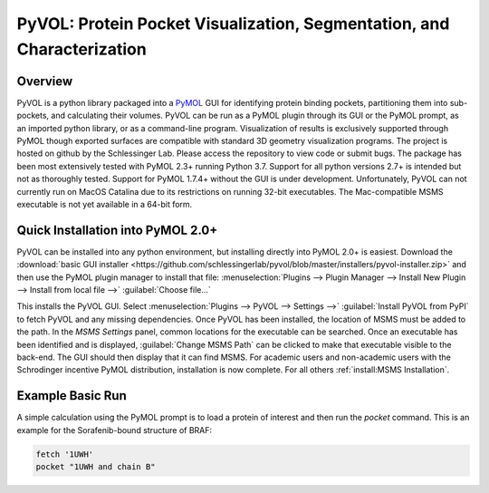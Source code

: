 
***********************************************************************
PyVOL: Protein Pocket Visualization, Segmentation, and Characterization
***********************************************************************

.. image:: https://img.shields.io/pypi/v/bio_pyvol.svg

.. image:: https://img.shields.io/pypi/l/bio_pyvol.svg

.. marker-start-introduction

Overview
--------

PyVOL is a python library packaged into a `PyMOL <https://pymol.org/2/>`_ GUI for identifying protein binding pockets, partitioning them into sub-pockets, and calculating their volumes. PyVOL can be run as a PyMOL plugin through its GUI or the PyMOL prompt, as an imported python library, or as a command-line program. Visualization of results is exclusively supported through PyMOL though exported surfaces are compatible with standard 3D geometry visualization programs. The project is hosted on github by the Schlessinger Lab. Please access the repository to view code or submit bugs. The package has been most extensively tested with PyMOL 2.3+ running Python 3.7. Support for all python versions 2.7+ is intended but not as thoroughly tested. Support for PyMOL 1.7.4+ without the GUI is under development. Unfortunately, PyVOL can not currently run on MacOS Catalina due to its restrictions on running 32-bit executables. The Mac-compatible MSMS executable is not yet available in a 64-bit form.

Quick Installation into PyMOL 2.0+
----------------------------------

PyVOL can be installed into any python environment, but installing directly into PyMOL 2.0+ is easiest. Download the :download:`basic GUI installer <https://github.com/schlessingerlab/pyvol/blob/master/installers/pyvol-installer.zip>` and then use the PyMOL plugin manager to install that file: :menuselection:`Plugins --> Plugin Manager --> Install New Plugin --> Install from local file -->` :guilabel:`Choose file...`

This installs the PyVOL GUI. Select :menuselection:`Plugins --> PyVOL --> Settings -->` :guilabel:`Install PyVOL from PyPI` to fetch PyVOL and any missing dependencies. Once PyVOL has been installed, the location of MSMS must be added to the path. In the `MSMS Settings` panel, common locations for the executable can be searched. Once an executable has been identified and is displayed, :guilabel:`Change MSMS Path` can be clicked to make that executable visible to the back-end. The GUI should then display that it can find MSMS. For academic users and non-academic users with the Schrodinger incentive PyMOL distribution, installation is now complete. For all others :ref:`install:MSMS Installation`.

Example Basic Run
-----------------

A simple calculation using the PyMOL prompt is to load a protein of interest and then run the `pocket` command. This is an example for the Sorafenib-bound structure of BRAF:

.. code-block:: python

  fetch '1UWH'
  pocket "1UWH and chain B"
